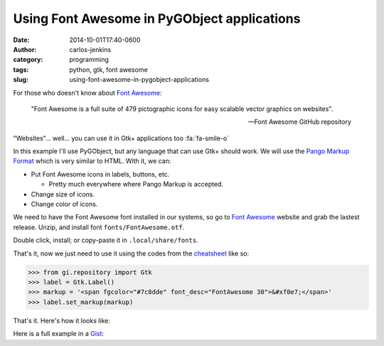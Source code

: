============================================
Using Font Awesome in PyGObject applications
============================================

:date: 2014-10-01T17:40-0600
:author: carlos-jenkins
:category: programming
:tags: python, gtk, font awesome
:slug: using-font-awesome-in-pygobject-applications

For those who doesn't know about `Font Awesome`_:

    "Font Awesome is a full suite of 479 pictographic icons for easy
    scalable vector graphics on websites".

    -- Font Awesome GitHub repository

"Websites"... well... you can use it in Gtk+ applications too :fa:`fa-smile-o`

In this example I'll use PyGObject, but any language that can use Gtk+ should
work. We will use the `Pango Markup Format`_ which is very similar to HTML.
With it, we can:

- Put Font Awesome icons in labels, buttons, etc.

  - Pretty much everywhere where Pango Markup is accepted.

- Change size of icons.
- Change color of icons.

We need to have the Font Awesome font installed in our systems, so go to
`Font Awesome`_ website and grab the lastest release. Unzip, and install
font ``fonts/FontAwesome.otf``.

Double click, install; or copy-paste it in ``.local/share/fonts``.

That's it, now we just need to use it using the codes from the `cheatsheet`_
like so:

.. code:: pycon

   >>> from gi.repository import Gtk
   >>> label = Gtk.Label()
   >>> markup = '<span fgcolor="#7c8dde" font_desc="FontAwesome 30">&#xf0e7;</span>'
   >>> label.set_markup(markup)

That's it. Here's how it looks like:

.. image:: /images/font_awesome_pygobject_animation.gif
   :alt: Font Awesome PyGObject animation

Here is a full example in a `Gist`_:

.. raw:: html

   <div class="gist">
      <script src="https://gist.github.com/carlos-jenkins/8eb6083c6db148743d74.js"></script>
   </div>


.. _Font Awesome: http://fontawesome.io/
.. _Pango Markup Format: https://developer.gnome.org/pango/stable/PangoMarkupFormat.html
.. _cheatsheet: http://fortawesome.github.io/Font-Awesome/cheatsheet/
.. _Gist: https://gist.github.com/carlos-jenkins/8eb6083c6db148743d74